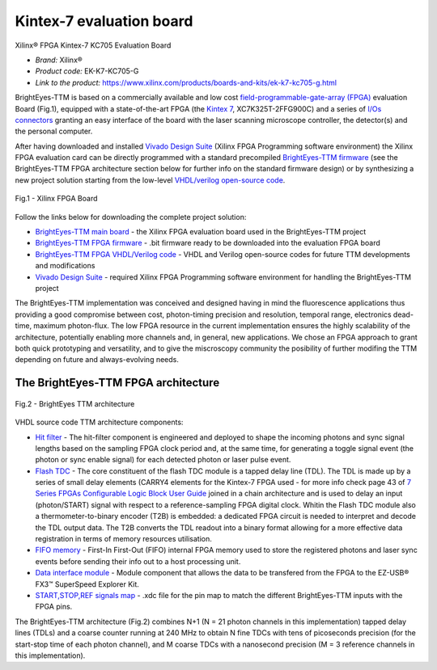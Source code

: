 
Kintex-7 evaluation board
=========================
Xilinx® FPGA Kintex-7 KC705 Evaluation Board  

* *Brand:* Xilinx®

* *Product code:* EK-K7-KC705-G

* *Link to the product:* https://www.xilinx.com/products/boards-and-kits/ek-k7-kc705-g.html

BrightEyes-TTM is based on a commercially available and low cost `field-programmable-gate-array (FPGA) <https://en.wikipedia.org/wiki/Field-programmable_gate_array>`_ evaluation Board (Fig.1), equipped with a state-of-the-art FPGA (the `Kintex 7 <https://www.xilinx.com/products/silicon-devices/fpga/kintex-7.html>`_\ , XC7K325T-2FFG900C) and a series of `I/Os connectors <docs/img/TTM_Assembly.PNG>`_ granting an easy interface of the board with the laser scanning microscope controller, the detector(s) and the personal computer.

After having downloaded and installed `Vivado Design Suite <https://www.xilinx.com/products/design-tools/vivado.html>`_ (Xilinx FPGA Programming software environment) the Xilinx FPGA evaluation card can be directly programmed with a standard precompiled `BrightEyes-TTM firmware </FPGA/ttm/project/ttm.runs/impl_1/top.bit>`_ (see the BrightEyes-TTM FPGA architecture section below for further info on the standard firmware design) or by synthesizing a new project solution starting from the low-level `VHDL/verilog open-source code </FPGA/ttm/hdl>`_.

.. figure:: img/KC705_FPGA.png
   :alt: Xilinx FPGA Board
   :width: 50%
   :align: center

   Fig.1 - Xilinx FPGA Board


Follow the links below for downloading the complete project solution:


* `BrightEyes-TTM main board </boards/FPGAboard>`_ - the Xilinx FPGA evaluation board used in the BrightEyes-TTM project
* `BrightEyes-TTM FPGA firmware </FPGA/ttm/project/ttm.runs/impl_1/top.bit>`_ - .bit firmware ready to be downloaded into the evaluation FPGA board
* `BrightEyes-TTM FPGA VHDL/Verilog code </FPGA/ttm/hdl>`_ - VHDL and Verilog open-source codes for future TTM developments and modifications
* `Vivado Design Suite <https://www.xilinx.com/products/design-tools/vivado.html>`_ - required Xilinx FPGA Programming software
  environment for handling the BrightEyes-TTM project

The BrightEyes-TTM implementation was conceived and designed having in mind the fluorescence applications thus providing a good compromise between cost, photon-timing precision and resolution, temporal range, electronics dead-time, maximum photon-flux. The low FPGA resource in the current implementation ensures the highly scalability of the architecture, potentially enabling more channels and, in general, new applications. We chose an FPGA approach to grant both quick prototyping and versatility, and to give the miscroscopy community the posibility of further modifing the TTM depending on future and always-evolving needs.

The BrightEyes-TTM FPGA architecture
^^^^^^^^^^^^^^^^^^^^^^^^^^^^^^^^^^^^

.. figure:: img/BrightEyesTTM_architecture.PNG
   :alt: BrightEyes TTM architecture
   :width: 50%
   :align: center

   Fig.2 - BrightEyes TTM architecture


VHDL source code TTM architecture components:

* `Hit filter </FPGA/ttm/hdl/hit_filter.vhd>`_ - The hit-filter component is engineered and deployed to shape the incoming photons and sync signal lengths based on the sampling FPGA clock period and, at the same time, for generating a toggle signal event (the photon or sync enable signal) for each detected photon or laser pulse event.

* `Flash TDC </FPGA/ttm/hdl/tdc_module.vhd>`_ - The core constituent of the flash TDC module is a tapped delay line (TDL). The TDL is made up by a series of small delay elements (CARRY4 elements for the Kintex-7 FPGA used - for more info check page 43 of `7 Series FPGAs Configurable Logic Block User Guide <https://www.xilinx.com/support/documentation/user_guides/ug474_7Series_CLB.pdf>`_ joined in a chain architecture and is used to delay an input (photon/START) signal with respect to a reference-sampling FPGA digital clock. Whitin the Flash TDC module also a thermometer-to-binary encoder (T2B) is embedded: a dedicated FPGA circuit is needed to interpret and decode the TDL output data. The T2B converts the TDL readout into a binary format allowing for a more effective data registration in terms of memory resources utilisation.
   
* `FIFO memory </FPGA/ttm/hdl/fifo_iit.v>`_ - First-In First-Out (FIFO) internal FPGA memory used to store the registered photons and laser sync events before sending their info out to a host processing unit.

* `Data interface module </FPGA/ttm/hdl/to_fxr_workaround.v>`_ - Module component that allows the data to be transfered from the FPGA to the  EZ-USB® FX3™ SuperSpeed Explorer Kit.

* `START,STOP,REF signals map </FPGA/ttm/xdc/top_fpga.xdc>`_ - .xdc file for the pin map to match the different BrightEyes-TTM inputs with the FPGA pins.

The BrightEyes-TTM architecture (Fig.2) combines N+1 (N = 21 photon channels in this implementation) tapped delay lines (TDLs) and a coarse counter running at 240 MHz to obtain N fine TDCs with tens of picoseconds precision (for the start-stop time of each photon channel), and M coarse TDCs with a nanosecond precision (M = 3 reference channels in this implementation).



